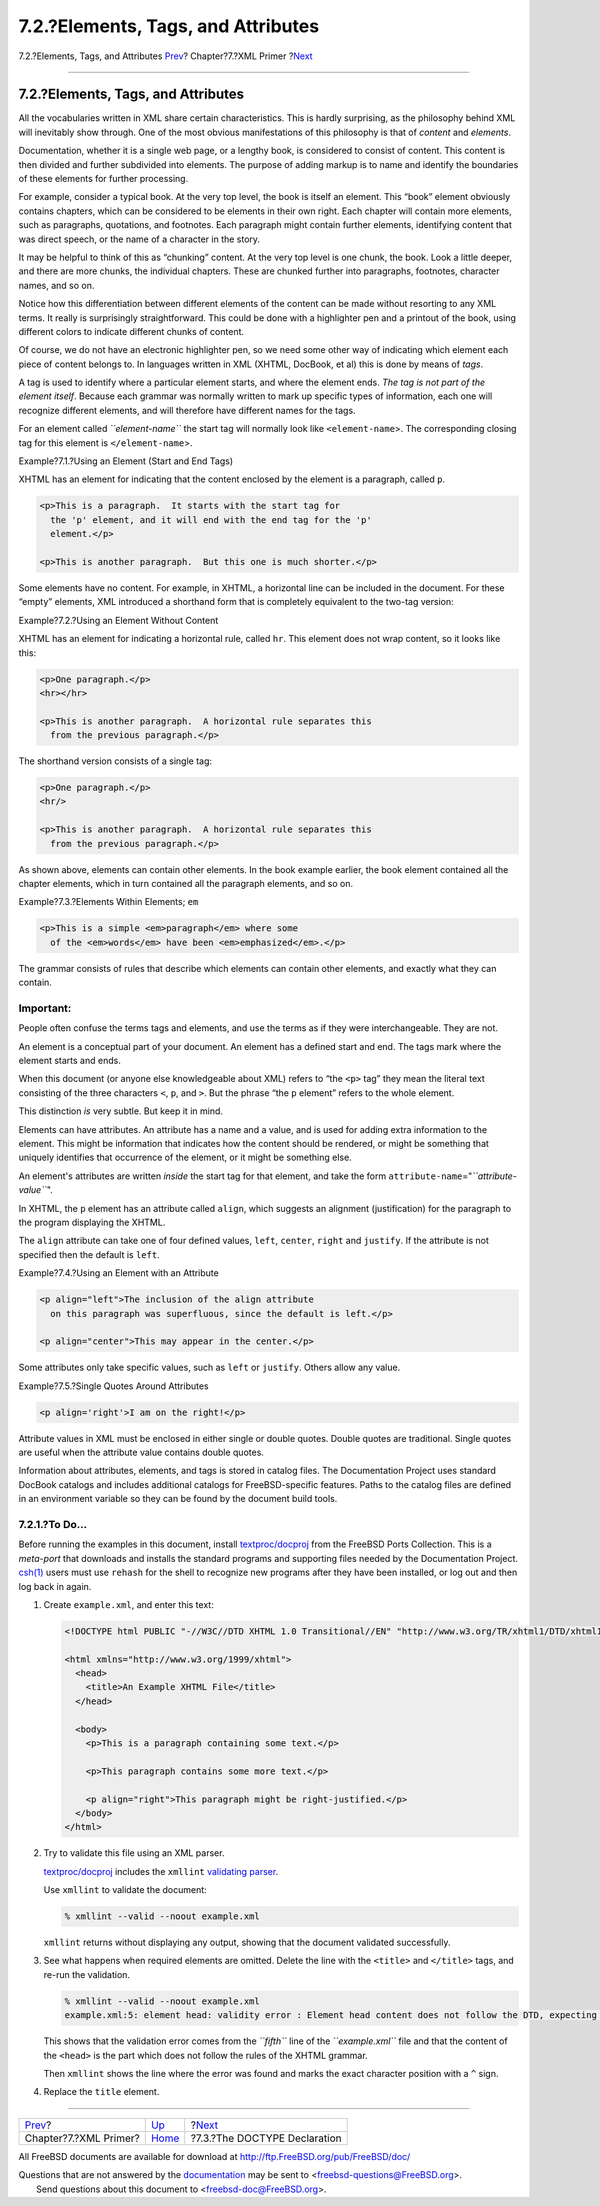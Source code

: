 ===================================
7.2.?Elements, Tags, and Attributes
===================================

.. raw:: html

   <div class="navheader">

7.2.?Elements, Tags, and Attributes
`Prev <xml-primer.html>`__?
Chapter?7.?XML Primer
?\ `Next <xml-primer-doctype-declaration.html>`__

--------------

.. raw:: html

   </div>

.. raw:: html

   <div class="sect1">

.. raw:: html

   <div class="titlepage" xmlns="">

.. raw:: html

   <div>

.. raw:: html

   <div>

7.2.?Elements, Tags, and Attributes
-----------------------------------

.. raw:: html

   </div>

.. raw:: html

   </div>

.. raw:: html

   </div>

All the vocabularies written in XML share certain characteristics. This
is hardly surprising, as the philosophy behind XML will inevitably show
through. One of the most obvious manifestations of this philosophy is
that of *content* and *elements*.

Documentation, whether it is a single web page, or a lengthy book, is
considered to consist of content. This content is then divided and
further subdivided into elements. The purpose of adding markup is to
name and identify the boundaries of these elements for further
processing.

For example, consider a typical book. At the very top level, the book is
itself an element. This “book” element obviously contains chapters,
which can be considered to be elements in their own right. Each chapter
will contain more elements, such as paragraphs, quotations, and
footnotes. Each paragraph might contain further elements, identifying
content that was direct speech, or the name of a character in the story.

It may be helpful to think of this as “chunking” content. At the very
top level is one chunk, the book. Look a little deeper, and there are
more chunks, the individual chapters. These are chunked further into
paragraphs, footnotes, character names, and so on.

Notice how this differentiation between different elements of the
content can be made without resorting to any XML terms. It really is
surprisingly straightforward. This could be done with a highlighter pen
and a printout of the book, using different colors to indicate different
chunks of content.

Of course, we do not have an electronic highlighter pen, so we need some
other way of indicating which element each piece of content belongs to.
In languages written in XML (XHTML, DocBook, et al) this is done by
means of *tags*.

A tag is used to identify where a particular element starts, and where
the element ends. *The tag is not part of the element itself*. Because
each grammar was normally written to mark up specific types of
information, each one will recognize different elements, and will
therefore have different names for the tags.

For an element called *``element-name``* the start tag will normally
look like ``<element-name``>. The corresponding closing tag for this
element is ``</element-name``>.

.. raw:: html

   <div class="example">

.. raw:: html

   <div class="example-title">

Example?7.1.?Using an Element (Start and End Tags)

.. raw:: html

   </div>

.. raw:: html

   <div class="example-contents">

XHTML has an element for indicating that the content enclosed by the
element is a paragraph, called ``p``.

.. code:: programlisting

    <p>This is a paragraph.  It starts with the start tag for
      the 'p' element, and it will end with the end tag for the 'p'
      element.</p>

    <p>This is another paragraph.  But this one is much shorter.</p>

.. raw:: html

   </div>

.. raw:: html

   </div>

Some elements have no content. For example, in XHTML, a horizontal line
can be included in the document. For these “empty” elements, XML
introduced a shorthand form that is completely equivalent to the two-tag
version:

.. raw:: html

   <div class="example">

.. raw:: html

   <div class="example-title">

Example?7.2.?Using an Element Without Content

.. raw:: html

   </div>

.. raw:: html

   <div class="example-contents">

XHTML has an element for indicating a horizontal rule, called ``hr``.
This element does not wrap content, so it looks like this:

.. code:: programlisting

    <p>One paragraph.</p>
    <hr></hr>

    <p>This is another paragraph.  A horizontal rule separates this
      from the previous paragraph.</p>

The shorthand version consists of a single tag:

.. code:: programlisting

    <p>One paragraph.</p>
    <hr/>

    <p>This is another paragraph.  A horizontal rule separates this
      from the previous paragraph.</p>

.. raw:: html

   </div>

.. raw:: html

   </div>

As shown above, elements can contain other elements. In the book example
earlier, the book element contained all the chapter elements, which in
turn contained all the paragraph elements, and so on.

.. raw:: html

   <div class="example">

.. raw:: html

   <div class="example-title">

Example?7.3.?Elements Within Elements; ``em``

.. raw:: html

   </div>

.. raw:: html

   <div class="example-contents">

.. code:: programlisting

    <p>This is a simple <em>paragraph</em> where some
      of the <em>words</em> have been <em>emphasized</em>.</p>

.. raw:: html

   </div>

.. raw:: html

   </div>

The grammar consists of rules that describe which elements can contain
other elements, and exactly what they can contain.

.. raw:: html

   <div class="important" xmlns="">

Important:
~~~~~~~~~~

People often confuse the terms tags and elements, and use the terms as
if they were interchangeable. They are not.

An element is a conceptual part of your document. An element has a
defined start and end. The tags mark where the element starts and ends.

When this document (or anyone else knowledgeable about XML) refers to
“the ``<p>`` tag” they mean the literal text consisting of the three
characters ``<``, ``p``, and ``>``. But the phrase “the ``p`` element”
refers to the whole element.

This distinction *is* very subtle. But keep it in mind.

.. raw:: html

   </div>

Elements can have attributes. An attribute has a name and a value, and
is used for adding extra information to the element. This might be
information that indicates how the content should be rendered, or might
be something that uniquely identifies that occurrence of the element, or
it might be something else.

An element's attributes are written *inside* the start tag for that
element, and take the form
``attribute-name``\ ="*``attribute-value``*\ ".

In XHTML, the ``p`` element has an attribute called ``align``, which
suggests an alignment (justification) for the paragraph to the program
displaying the XHTML.

The ``align`` attribute can take one of four defined values, ``left``,
``center``, ``right`` and ``justify``. If the attribute is not specified
then the default is ``left``.

.. raw:: html

   <div class="example">

.. raw:: html

   <div class="example-title">

Example?7.4.?Using an Element with an Attribute

.. raw:: html

   </div>

.. raw:: html

   <div class="example-contents">

.. code:: programlisting

    <p align="left">The inclusion of the align attribute
      on this paragraph was superfluous, since the default is left.</p>

    <p align="center">This may appear in the center.</p>

.. raw:: html

   </div>

.. raw:: html

   </div>

Some attributes only take specific values, such as ``left`` or
``justify``. Others allow any value.

.. raw:: html

   <div class="example">

.. raw:: html

   <div class="example-title">

Example?7.5.?Single Quotes Around Attributes

.. raw:: html

   </div>

.. raw:: html

   <div class="example-contents">

.. code:: programlisting

    <p align='right'>I am on the right!</p>

.. raw:: html

   </div>

.. raw:: html

   </div>

Attribute values in XML must be enclosed in either single or double
quotes. Double quotes are traditional. Single quotes are useful when the
attribute value contains double quotes.

Information about attributes, elements, and tags is stored in catalog
files. The Documentation Project uses standard DocBook catalogs and
includes additional catalogs for FreeBSD-specific features. Paths to the
catalog files are defined in an environment variable so they can be
found by the document build tools.

.. raw:: html

   <div class="sect2">

.. raw:: html

   <div class="titlepage" xmlns="">

.. raw:: html

   <div>

.. raw:: html

   <div>

7.2.1.?To Do…
~~~~~~~~~~~~~

.. raw:: html

   </div>

.. raw:: html

   </div>

.. raw:: html

   </div>

Before running the examples in this document, install
`textproc/docproj <http://www.freebsd.org/cgi/url.cgi?ports/textproc/docproj/pkg-descr>`__
from the FreeBSD Ports Collection. This is a *meta-port* that downloads
and installs the standard programs and supporting files needed by the
Documentation Project.
`csh(1) <http://www.FreeBSD.org/cgi/man.cgi?query=csh&sektion=1>`__
users must use ``rehash`` for the shell to recognize new programs after
they have been installed, or log out and then log back in again.

.. raw:: html

   <div class="procedure">

#. Create ``example.xml``, and enter this text:

   .. code:: programlisting

       <!DOCTYPE html PUBLIC "-//W3C//DTD XHTML 1.0 Transitional//EN" "http://www.w3.org/TR/xhtml1/DTD/xhtml1-transitional.dtd">

       <html xmlns="http://www.w3.org/1999/xhtml">
         <head>
           <title>An Example XHTML File</title>
         </head>

         <body>
           <p>This is a paragraph containing some text.</p>

           <p>This paragraph contains some more text.</p>

           <p align="right">This paragraph might be right-justified.</p>
         </body>
       </html>

#. Try to validate this file using an XML parser.

   `textproc/docproj <http://www.freebsd.org/cgi/url.cgi?ports/textproc/docproj/pkg-descr>`__
   includes the ``xmllint`` `validating
   parser <xml-primer.html#xml-primer-validating>`__.

   Use ``xmllint`` to validate the document:

   .. code:: screen

       % xmllint --valid --noout example.xml

   ``xmllint`` returns without displaying any output, showing that the
   document validated successfully.

#. See what happens when required elements are omitted. Delete the line
   with the ``<title>`` and ``</title>`` tags, and re-run the
   validation.

   .. code:: screen

       % xmllint --valid --noout example.xml
       example.xml:5: element head: validity error : Element head content does not follow the DTD, expecting ((script | style | meta | link | object | isindex)* , ((title , (script | style | meta | link | object | isindex)* , (base , (script | style | meta | link | object | isindex)*)?) | (base , (script | style | meta | link | object | isindex)* , title , (script | style | meta | link | object | isindex)*))), got ()

   This shows that the validation error comes from the *``fifth``* line
   of the *``example.xml``* file and that the content of the ``<head>``
   is the part which does not follow the rules of the XHTML grammar.

   Then ``xmllint`` shows the line where the error was found and marks
   the exact character position with a ``^`` sign.

#. Replace the ``title`` element.

.. raw:: html

   </div>

.. raw:: html

   </div>

.. raw:: html

   </div>

.. raw:: html

   <div class="navfooter">

--------------

+-------------------------------+----------------------------+-----------------------------------------------------+
| `Prev <xml-primer.html>`__?   | `Up <xml-primer.html>`__   | ?\ `Next <xml-primer-doctype-declaration.html>`__   |
+-------------------------------+----------------------------+-----------------------------------------------------+
| Chapter?7.?XML Primer?        | `Home <index.html>`__      | ?7.3.?The DOCTYPE Declaration                       |
+-------------------------------+----------------------------+-----------------------------------------------------+

.. raw:: html

   </div>

All FreeBSD documents are available for download at
http://ftp.FreeBSD.org/pub/FreeBSD/doc/

| Questions that are not answered by the
  `documentation <http://www.FreeBSD.org/docs.html>`__ may be sent to
  <freebsd-questions@FreeBSD.org\ >.
|  Send questions about this document to <freebsd-doc@FreeBSD.org\ >.
